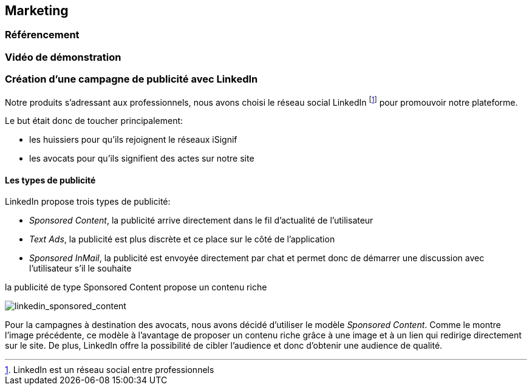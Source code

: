[#chapter07-marketing]
== Marketing

=== Référencement

=== Vidéo de démonstration

=== Création d’une campagne de publicité avec LinkedIn

Notre produits s’adressant aux professionnels, nous avons choisi le réseau social LinkedIn footnote:[LinkedIn est un réseau social entre professionnels] pour promouvoir notre plateforme.

Le but était donc de toucher principalement:

* les huissiers pour qu’ils rejoignent le réseaux iSignif
* les avocats pour qu’ils signifient des actes sur notre site

==== Les types de publicité

LinkedIn propose trois types de publicité:

* _Sponsored Content_, la publicité arrive directement dans le fil d’actualité de l’utilisateur
* _Text Ads_, la publicité est plus discrète et ce place sur le côté de l’application
* _Sponsored InMail_, la publicité est envoyée directement par chat et permet donc de démarrer une discussion avec l’utilisateur s’il le souhaite

.la publicité de type Sponsored Content propose un contenu riche
image:linkedin_sponsored_content.png[linkedin_sponsored_content]


Pour la campagnes à destination des avocats, nous avons décidé d’utiliser le modèle _Sponsored Content_. Comme le montre l'image précédente, ce modèle à l’avantage de proposer un contenu riche grâce à une image et à un lien qui redirige directement sur le site. De plus, LinkedIn offre la possibilité de cibler l’audience et donc d’obtenir une audience de qualité.
